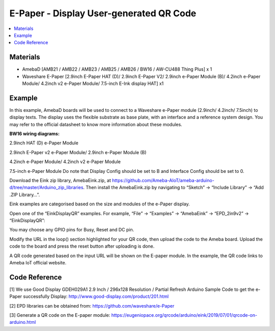 E-Paper - Display User-generated QR Code
=========================================

.. contents::
  :local:
  :depth: 2

Materials
---------
- AmebaD [AMB21 / AMB22 / AMB23 / AMB25 / AMB26 / BW16 / AW-CU488 Thing Plus] x 1

- Waveshare E-Paper [2.9inch E-Paper HAT (D)/ 2.9inch E-Paper V2/ 2.9inch e-Paper Module (B)/ 4.2inch e-Paper Module/ 4.2inch v2 e-Paper Module/ 7.5-inch E-Ink display HAT] x1

Example
-------

In this example, AmebaD boards will be used to connect to a Waveshare e-Paper module (2.9inch/ 4.2inch/ 7.5inch) to display texts. The display uses the flexible substrate as base plate, with an interface and a reference system design. You may refer to the official datasheet to know more information about these modules.

**BW16 wiring diagrams:**

2.9inch HAT (D) e-Paper Module

|image04|

2.9inch E-Paper v2 e-Paper Module/ 2.9inch e-Paper Module (B)

|image04v2| 

4.2inch e-Paper Module/ 4.2inch v2 e-Paper Module

|image11|

7.5-inch e-Paper Module
Do note that Display Config should be set to B and Interface Config should be set to 0.

|image18|

Download the Eink zip library, AmebaEink.zip, at https://github.com/Ameba-AIoT/ameba-arduino-d/tree/master/Arduino_zip_libraries. Then install the AmebaEink.zip by navigating to “Sketch” -> “Include Library” -> “Add .ZIP Library…”.

Eink examples are categorised based on the size and modules of the e-Paper display.

|image22|

Open one of the “EinkDisplayQR” examples. For example, “File” → “Examples” → “AmebaEink” → “EPD_2in9v2” → “EinkDisplayQR”:

|image23|

You may choose any GPIO pins for Busy, Reset and DC pin.

|image24|

Modify the URL in the loop() section highlighted for your QR code, then upload the code to the Ameba board. Upload the code to the board and press the reset button after uploading is done.

A QR code generated based on the input URL will be shown on the E-paper module. In the example, the QR code links to Ameba IoT official website.

|image25|

|image26|

Code Reference
---------------

[1] We use Good Display GDEH029A1 2.9 Inch / 296x128 Resolution / Partial Refresh Arduino Sample Code to get the e-Paper successfully Display:
http://www.good-display.com/product/201.html

[2] EPD libraries can be obtained from:
https://github.com/waveshare/e-Paper

[3] Generate a QR code on the E-paper module:
https://eugeniopace.org/qrcode/arduino/eink/2019/07/01/qrcode-on-arduino.html

.. |image04| image:: ../../../../_static/amebad/Example_Guides/E-Paper/Epaper_Display_user_generated_QR_code/image04.png
   :width:  817 px
   :height:  387 px

.. |image04v2| image:: ../../../../_static/amebad/Example_Guides/E-Paper/Epaper_Display_user_generated_QR_code/image04v2.png
   :width:  789 px
   :height:  372 px

.. |image11| image:: ../../../../_static/amebad/Example_Guides/E-Paper/Epaper_Display_user_generated_QR_code/image11.png
   :width:  672 px
   :height:  368 px

.. |image18| image:: ../../../../_static/amebad/Example_Guides/E-Paper/Epaper_Display_user_generated_QR_code/image18.png
   :width:  580 px
   :height:  806 px

.. |image22| image:: ../../../../_static/amebad/Example_Guides/E-Paper/Epaper_Display_user_generated_QR_code/image22.png
   :width:  768 px
   :height:  832 px

.. |image23| image:: ../../../../_static/amebad/Example_Guides/E-Paper/Epaper_Display_user_generated_QR_code/image23.png
   :width:  768 px
   :height:  832 px

.. |image24| image:: ../../../../_static/amebad/Example_Guides/E-Paper/Epaper_Display_user_generated_QR_code/image24.png
   :width:  768 px
   :height:  832 px

.. |image25| image:: ../../../../_static/amebad/Example_Guides/E-Paper/Epaper_Display_user_generated_QR_code/image25.png
   :width:  768 px
   :height:  832 px

.. |image26| image:: ../../../../_static/amebad/Example_Guides/E-Paper/Epaper_Display_user_generated_QR_code/image26.png
   :width:  590 px
   :height:  788 px
